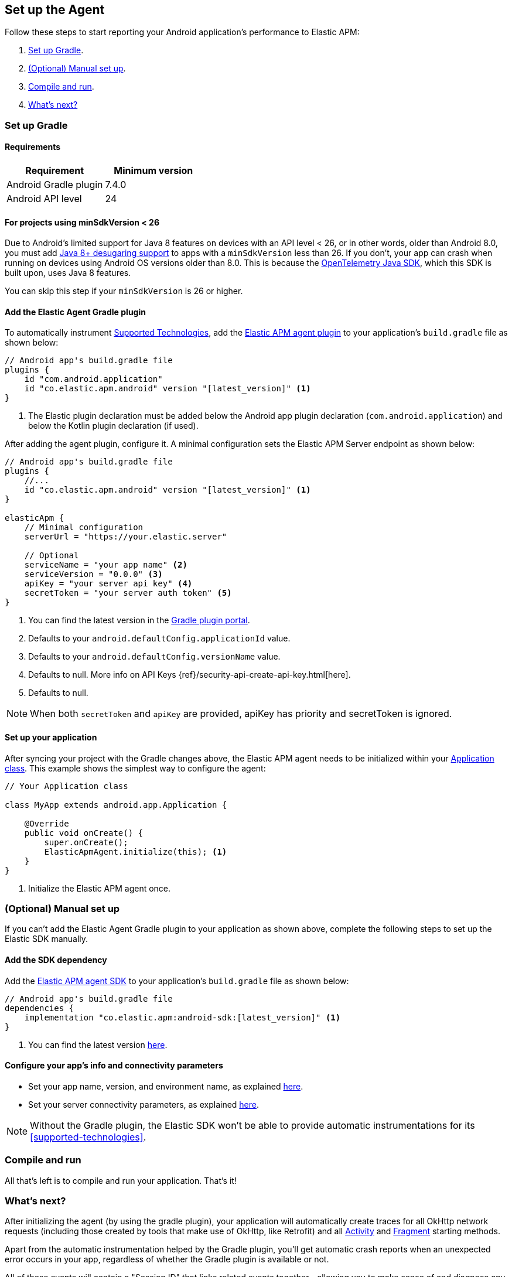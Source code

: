 [[setup]]
== Set up the Agent

Follow these steps to start reporting your Android application's performance to Elastic APM:

1. <<gradle-setup>>.
2. <<manual-setup>>.
3. <<compile-and-run>>.
4. <<whats-next>>

[float]
[[gradle-setup]]
=== Set up Gradle

[float]
[[gradle-requirements]]
==== Requirements

|===
|Requirement |Minimum version

|Android Gradle plugin
|7.4.0

|Android API level
|24

|===

[float]
[[minsdk-24-support]]
==== For projects using minSdkVersion < 26

Due to Android's limited support for Java 8 features on devices with an API level < 26, or in other words, older than Android 8.0, you must add https://developer.android.com/studio/write/java8-support#library-desugaring[Java 8+ desugaring support] to apps with a `minSdkVersion` less than 26.
If you don't, your app can crash when running on devices using Android OS versions older than 8.0. This is because the https://github.com/open-telemetry/opentelemetry-java[OpenTelemetry Java SDK], which this SDK is built upon, uses Java 8 features.

You can skip this step if your `minSdkVersion` is 26 or higher.

[float]
[[adding-gradle-plugin]]
==== Add the Elastic Agent Gradle plugin

To automatically instrument <<supported-technologies,Supported Technologies>>, add the https://plugins.gradle.org/plugin/co.elastic.apm.android[Elastic APM agent plugin] to your application's `build.gradle` file as shown below:

[source,groovy]
----
// Android app's build.gradle file
plugins {
    id "com.android.application"
    id "co.elastic.apm.android" version "[latest_version]" <1>
}
----

<1> The Elastic plugin declaration must be added below the Android app plugin declaration (`com.android.application`) and below the Kotlin plugin declaration (if used).

After adding the agent plugin, configure it.
A minimal configuration sets the Elastic APM Server endpoint as shown below:

[source,groovy]
----
// Android app's build.gradle file
plugins {
    //...
    id "co.elastic.apm.android" version "[latest_version]" <1>
}

elasticApm {
    // Minimal configuration
    serverUrl = "https://your.elastic.server"

    // Optional
    serviceName = "your app name" <2>
    serviceVersion = "0.0.0" <3>
    apiKey = "your server api key" <4>
    secretToken = "your server auth token" <5>
}
----

<1> You can find the latest version in the https://plugins.gradle.org/plugin/co.elastic.apm.android[Gradle plugin portal].
<2> Defaults to your `android.defaultConfig.applicationId` value.
<3> Defaults to your `android.defaultConfig.versionName` value.
<4> Defaults to null.
More info on API Keys {ref}/security-api-create-api-key.html[here].
<5> Defaults to null.

NOTE: When both `secretToken` and `apiKey` are provided, apiKey has priority and secretToken is ignored.

[float]
[[application-setup]]
==== Set up your application

After syncing your project with the Gradle changes above, the Elastic APM agent needs to be initialized within your https://developer.android.com/reference/android/app/Application[Application class].
This example shows the simplest way to configure the agent:

[source,java]
----
// Your Application class

class MyApp extends android.app.Application {

    @Override
    public void onCreate() {
        super.onCreate();
        ElasticApmAgent.initialize(this); <1>
    }
}
----

<1> Initialize the Elastic APM agent once.

[float]
[[manual-setup]]
=== (Optional) Manual set up

If you can't add the Elastic Agent Gradle plugin to your application as shown above, complete the following steps to set up the Elastic SDK manually.

[float]
[[gradle-dependencies]]
==== Add the SDK dependency

Add the https://central.sonatype.com/artifact/co.elastic.apm/android-sdk[Elastic APM agent SDK] to your application's `build.gradle` file as shown below:

[source,groovy]
----
// Android app's build.gradle file
dependencies {
    implementation "co.elastic.apm:android-sdk:[latest_version]" <1>
}
----

<1> You can find the latest version https://central.sonatype.com/artifact/co.elastic.apm/android-sdk[here].

[float]
[[manual-configuration]]
==== Configure your app's info and connectivity parameters

- Set your app name, version, and environment name, as explained <<app-id-configuration, here>>.
- Set your server connectivity parameters, as explained <<app-server-connectivity, here>>.

NOTE: Without the Gradle plugin, the Elastic SDK won't be able to provide automatic instrumentations for its <<supported-technologies>>.

[float]
[[compile-and-run]]
=== Compile and run

All that's left is to compile and run your application.
That's it!

[float]
[[whats-next]]
=== What's next?

After initializing the agent (by using the gradle plugin), your application will automatically create traces for all OkHttp network requests (including those created by tools that make use of OkHttp, like Retrofit) and all https://developer.android.com/reference/android/app/Activity[Activity] and https://developer.android.com/reference/androidx/fragment/app/Fragment[Fragment] starting methods.

Apart from the automatic instrumentation helped by the Gradle plugin, you'll get automatic crash reports when an unexpected error occurs in your app, regardless of whether the Gradle plugin is available or not.

All of these events will contain a "Session ID" that links related events together—allowing you to make sense of and diagnose any issues that arise.
Head to the **APM app in {kib}** to start exploring your data.

If you need to customize the Elastic APM agent to your project's needs, see <<configuration,configuration>>.
If you need to create your own custom transactions, see <<manual-instrumentation, manual instrumentation>>.

